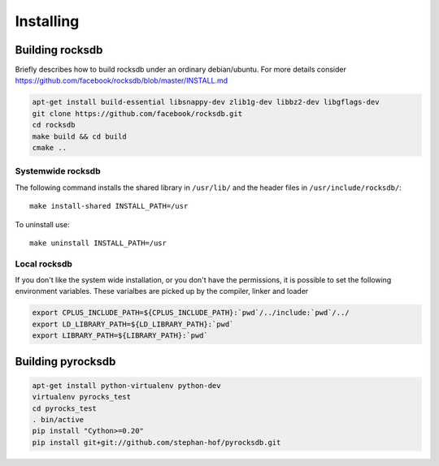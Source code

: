 Installing
**********
.. highlight:: bash


Building rocksdb
----------------

Briefly describes how to build rocksdb under an ordinary debian/ubuntu.
For more details consider https://github.com/facebook/rocksdb/blob/master/INSTALL.md

.. code-block:: bash

    apt-get install build-essential libsnappy-dev zlib1g-dev libbz2-dev libgflags-dev
    git clone https://github.com/facebook/rocksdb.git
    cd rocksdb
    make build && cd build
    cmake ..

Systemwide rocksdb
^^^^^^^^^^^^^^^^^^
The following command installs the shared library in ``/usr/lib/`` and the
header files in ``/usr/include/rocksdb/``::

    make install-shared INSTALL_PATH=/usr

To uninstall use::

    make uninstall INSTALL_PATH=/usr

Local rocksdb
^^^^^^^^^^^^^
If you don't like the system wide installation, or you don't have the
permissions, it is possible to set the following environment variables.
These varialbes are picked up by the compiler, linker and loader

.. code-block:: bash

    export CPLUS_INCLUDE_PATH=${CPLUS_INCLUDE_PATH}:`pwd`/../include:`pwd`/../
    export LD_LIBRARY_PATH=${LD_LIBRARY_PATH}:`pwd`
    export LIBRARY_PATH=${LIBRARY_PATH}:`pwd`

Building pyrocksdb
------------------

.. code-block:: bash

    apt-get install python-virtualenv python-dev
    virtualenv pyrocks_test
    cd pyrocks_test
    . bin/active
    pip install "Cython>=0.20"
    pip install git+git://github.com/stephan-hof/pyrocksdb.git
